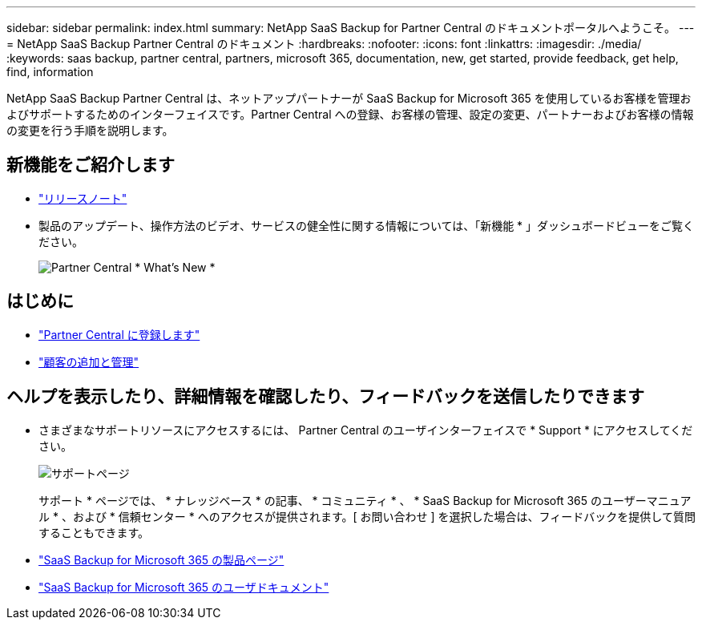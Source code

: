 ---
sidebar: sidebar 
permalink: index.html 
summary: NetApp SaaS Backup for Partner Central のドキュメントポータルへようこそ。 
---
= NetApp SaaS Backup Partner Central のドキュメント
:hardbreaks:
:nofooter: 
:icons: font
:linkattrs: 
:imagesdir: ./media/
:keywords: saas backup, partner central, partners, microsoft 365, documentation, new, get started, provide feedback, get help, find, information


NetApp SaaS Backup Partner Central は、ネットアップパートナーが SaaS Backup for Microsoft 365 を使用しているお客様を管理およびサポートするためのインターフェイスです。Partner Central への登録、お客様の管理、設定の変更、パートナーおよびお客様の情報の変更を行う手順を説明します。



== 新機能をご紹介します

* link:partnercentral_reference_new.html["リリースノート"]
* 製品のアップデート、操作方法のビデオ、サービスの健全性に関する情報については、「新機能 * 」ダッシュボードビューをご覧ください。
+
image:whats_new.png["Partner Central * What's New *"]





== はじめに

* link:partnercentral_task_register.html["Partner Central に登録します"]
* link:partnercentral_task_add_and_manage_customers.html["顧客の追加と管理"]




== ヘルプを表示したり、詳細情報を確認したり、フィードバックを送信したりできます

* さまざまなサポートリソースにアクセスするには、 Partner Central のユーザインターフェイスで * Support * にアクセスしてください。
+
image:support_page.png["サポートページ"]

+
サポート * ページでは、 * ナレッジベース * の記事、 * コミュニティ * 、 * SaaS Backup for Microsoft 365 のユーザーマニュアル * 、および * 信頼センター * へのアクセスが提供されます。[ お問い合わせ ] を選択した場合は、フィードバックを提供して質問することもできます。

* link:https://cloud.netapp.com/saas-backup["SaaS Backup for Microsoft 365 の製品ページ"]
* link:https://docs.netapp.com/us-en/saasbackupO365/["SaaS Backup for Microsoft 365 のユーザドキュメント"]

